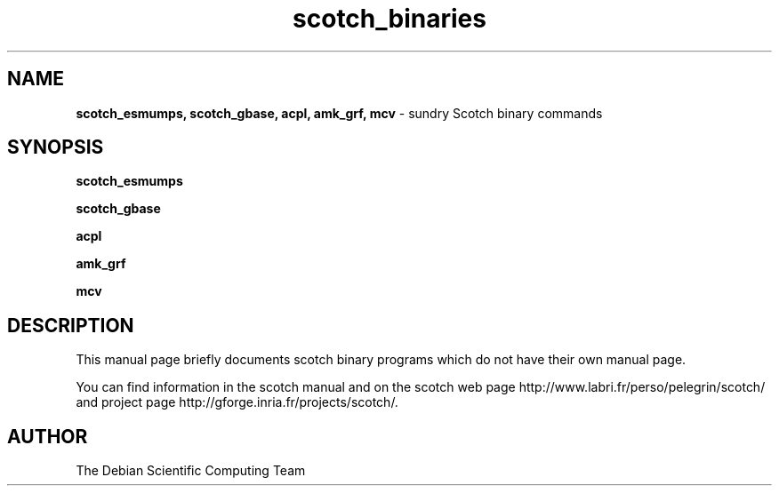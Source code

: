 .\" Text adapted from amk_ccc.1 and scotch_esmumps.1
.TH scotch_binaries 1 "December, 2017" "" "Sundry Scotch Binaries"
.SH NAME
\fBscotch_esmumps, scotch_gbase, acpl, amk_grf, mcv \fP- sundry Scotch binary commands
\fB
.SH SYNOPSIS
.nf
.fam C
\fBscotch_esmumps\fP
.PP
\fBscotch_gbase\fP
.PP
\fBacpl\fP
.PP
\fBamk_grf\fP
.PP
\fBmcv\fP
.PP
.fam T
.fi
.SH DESCRIPTION
This manual page briefly documents scotch binary programs which
do not have their own manual page.
.PP
You can find information in the scotch manual and on the scotch web
page http://www.labri.fr/perso/pelegrin/scotch/ and project page
http://gforge.inria.fr/projects/scotch/.
.SH AUTHOR
The Debian Scientific Computing Team